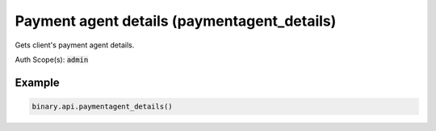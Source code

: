 
Payment agent details (paymentagent_details)
=============================================================================

Gets client's payment agent details.

Auth Scope(s): :code:`admin`


.. py:method:: paymentagent_details(passthrough: Optional[Any] = None, req_id: Optional[int] = None) -> int

   :param passthrough: [Optional] Used to pass data through the websocket, which may be retrieved via the `echo_req` output field.
   :type passthrough: Optional[Any]
   :param req_id: [Optional] Used to map request to response.
   :type req_id: Optional[int]
   :returns: req_id
   :rtype: int


Example
"""""""

.. code-block:: python
  :name: binary.api.paymentagent_details

  binary.api.paymentagent_details()

.. seealso::
   * `Binary API Docs for paymentagent_details <https://developers.binary.com/api/#paymentagent_details>`_
    